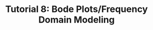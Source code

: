 #+TITLE: Tutorial 8: Bode Plots/Frequency Domain Modeling

#+BEGIN_SRC ipython :session :exports none
import matplotlib
import numpy as np
import matplotlib.pyplot as plt
from matplotlib import rc
rc('text', usetex=True)
import control
from control.matlab import *

%matplotlib inline
%config InlineBackend.figure_format = 'svg'

from matplotlib2tikz import save as tikz_save
#+END_SRC

#+RESULTS:

#+BEGIN_SRC ipython :session :file Tut81a.svg :exports results
num = [100,100];
den = [1,10];
sys = tf(num, den);
mag, phase, omega = control.bode_plot(sys, dB=True, Plot=False, omega=np.logspace(-2,3,100));

plt.subplots_adjust(hspace=0.4)

plt.subplot(211)
plt.title("Bode Plot of $100(s+1)/(s+10)$")
plt.semilogx(omega, mag, 'b')
plt.semilogx([1e-2,1e0,1e1,1e3], [20,20,40,40], 'r--')
plt.ylabel('Magnitude(dB)')
plt.grid(b=True, which='both')

plt.subplot(212)
plt.semilogx(omega, phase,'b')
plt.semilogx([1e-2,1e-1,1e0,1e1,1e2,1e3], [0,0,45,45,0,0], 'r--')
plt.ylabel('Phase(deg)')
plt.xlabel('Frequency(rad/sec)')
yticks = np.linspace(0, 90, 3) 
ylabels = [(str(ytick)) for ytick in yticks]
plt.yticks(yticks, ylabels)
plt.grid(b=True, which='both')

tikz_save(
    'tikz/Tut81a.tikz',
    figureheight = '\\figureheight',
    figurewidth = '\\figurewidth'
    )

plt.show()
#+END_SRC

#+RESULTS:
[[file:Tut81a.svg]]

#+BEGIN_SRC ipython :session :file Tut81b.svg :exports results
num = [100];
den = [1,22,40];
sys = tf(num, den);
mag, phase, omega = control.bode_plot(sys, dB=True, Plot=False, omega=np.logspace(-2,3,100));

g0 = 20*np.log10(2.5);

plt.subplots_adjust(hspace=0.4)

plt.subplot(211)
plt.title("Bode Plot of $100/(s+2)/(s+20)$")
plt.semilogx(omega, mag, 'b')
plt.semilogx([1e-2,2,20,1e3], [g0,g0,g0-20,-80], 'r--')
plt.ylabel('Magnitude(dB)')
plt.grid(b=True, which='both')

plt.subplot(212)
plt.semilogx(omega, phase,'b')
plt.semilogx([1e-2,0.2,2,20,200,1e3], [0,0,-45,-135,-180,-180], 'r--')
plt.ylabel('Phase(deg)')
plt.xlabel('Frequency(rad/sec)')
yticks = np.linspace(-180, 0, 5) 
ylabels = [(str(ytick)) for ytick in yticks]
plt.yticks(yticks, ylabels)
plt.grid(b=True, which='both')

tikz_save(
    'tikz/Tut81b.tikz',
    figureheight = '\\figureheight',
    figurewidth = '\\figurewidth'
    )

plt.show()
#+END_SRC

#+RESULTS:
[[file:Tut81b.svg]]

#+BEGIN_SRC ipython :session :file Tut81c.svg :exports results
num = [100];
den = [1,2,100,0];
sys = tf(num, den);
mag, phase, omega = control.bode_plot(sys, dB=True, Plot=False, omega=np.logspace(-1,3,100));

zeta = 0.1;

plt.subplots_adjust(hspace=0.4)

plt.subplot(211)
plt.title("Bode Plot of $100/s/(s^2+2s+100)$")
plt.semilogx(omega, mag, 'b')
plt.semilogx([1e-1,1e1,1e1,1e1,1e3], [20,-20,-20*np.log10(2*zeta)-20,-20,-140], 'r--')
plt.ylabel('Magnitude(dB)')
plt.grid(b=True, which='both')

plt.subplot(212)
plt.semilogx(omega, phase,'b')
plt.semilogx([1e-1,1e1,1e1,1e3], [-90,-90,-270,-270], 'r--')
plt.ylabel('Phase(deg)')
plt.xlabel('Frequency(rad/sec)')
yticks = np.linspace(-270, -90, 5) 
ylabels = [(str(ytick)) for ytick in yticks]
plt.yticks(yticks, ylabels)
plt.grid(b=True, which='both')

tikz_save(
    'tikz/Tut81c.tikz',
    figureheight = '\\figureheight',
    figurewidth = '\\figurewidth'
    )

plt.show()
#+END_SRC

#+RESULTS:
[[file:Tut81c.svg]]
#+BEGIN_SRC ipython :session :file Tut81d.svg :exports results
zeta1 = 0.1
zeta2 = 0.6
omegan = 10
num = [1,2*zeta1*omegan,omegan**2];
den = [1,2*zeta2*omegan,omegan**2];
sys = tf(num, den);
mag, phase, omega = control.bode_plot(sys, dB=True, Plot=False, omega=np.logspace(-1,3,200));

plt.subplots_adjust(hspace=0.4)

plt.subplot(211)
plt.title("Bode Plot of $(s^2+2s+100)/(s^2+12s+100)$")
plt.semilogx(omega, mag, 'b')
plt.semilogx([1e-1,1e1,1e1,1e1,1e3], [0,0,20*np.log10(zeta1/zeta2),0,0], 'r--')
plt.ylabel('Magnitude(dB)')
plt.grid(b=True, which='both')

plt.subplot(212)
plt.semilogx(omega, phase,'b')
plt.ylabel('Phase(deg)')
plt.xlabel('Frequency(rad/sec)')
yticks = np.linspace(-90, 90, 5) 
ylabels = [(str(ytick)) for ytick in yticks]
plt.yticks(yticks, ylabels)
plt.grid(b=True, which='both')

tikz_save(
    'tikz/Tut81d.tikz',
    figureheight = '\\figureheight',
    figurewidth = '\\figurewidth'
    )

plt.show()
#+END_SRC

#+RESULTS:
[[file:Tut81d.svg]]
#+BEGIN_SRC ipython :session :file Tut82.svg :exports results
num = [500,5000];
den = [1,50,1];
sys = tf(num, den);
mag, phase, omega = control.bode_plot(sys, dB=True, Plot=False, omega=np.logspace(0,3,100));

plt.semilogx(omega, mag, 'b')
plt.semilogx([1e0,1e1,50,1e3], [40,20,20,20*np.log10(0.5)], 'r--')
plt.ylabel('Magnitude(dB)')
plt.xlabel('Frequency(rad/sec)')
plt.grid(b=True, which='both')

tikz_save(
    'tikz/Tut82.tikz',
    figureheight = '\\figureheight',
    figurewidth = '\\figurewidth'
    )

plt.show()
#+END_SRC

#+RESULTS:
[[file:Tut82.svg]]

#+BEGIN_SRC ipython :session :file Tut83.svg :exports results
num = [10];
den = [10,1];
sys = tf(num, den);
mag, phase, omega = control.bode_plot(sys, dB=True, Plot=False, omega=np.logspace(-2,0,100));

plt.semilogx(omega, mag, 'b')
plt.ylabel('Magnitude(dB)')
plt.xlabel('Frequency(rad/sec)')
plt.grid(b=True, which='both')

tikz_save(
    'tikz/Tut83.tikz',
    figureheight = '\\figureheight',
    figurewidth = '\\figurewidth'
    )

plt.show()
#+END_SRC

#+RESULTS:
[[file:Tut83.svg]]
